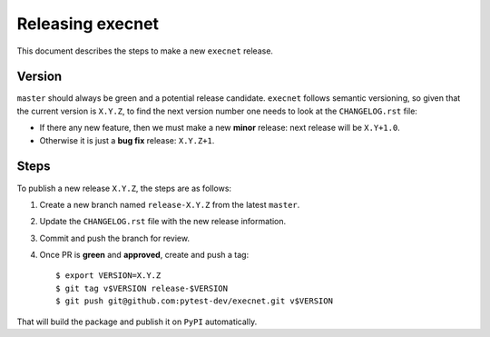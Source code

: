 =================
Releasing execnet
=================

This document describes the steps to make a new ``execnet`` release.

Version
-------

``master`` should always be green and a potential release candidate. ``execnet`` follows
semantic versioning, so given that the current version is ``X.Y.Z``, to find the next version number
one needs to look at the ``CHANGELOG.rst`` file:

- If there any new feature, then we must make a new **minor** release: next
  release will be ``X.Y+1.0``.

- Otherwise it is just a **bug fix** release: ``X.Y.Z+1``.


Steps
-----

To publish a new release ``X.Y.Z``, the steps are as follows:

#. Create a new branch named ``release-X.Y.Z`` from the latest ``master``.

#. Update the ``CHANGELOG.rst`` file with the new release information.

#. Commit and push the branch for review.

#. Once PR is **green** and **approved**, create and push a tag::

    $ export VERSION=X.Y.Z
    $ git tag v$VERSION release-$VERSION
    $ git push git@github.com:pytest-dev/execnet.git v$VERSION

That will build the package and publish it on ``PyPI`` automatically.
